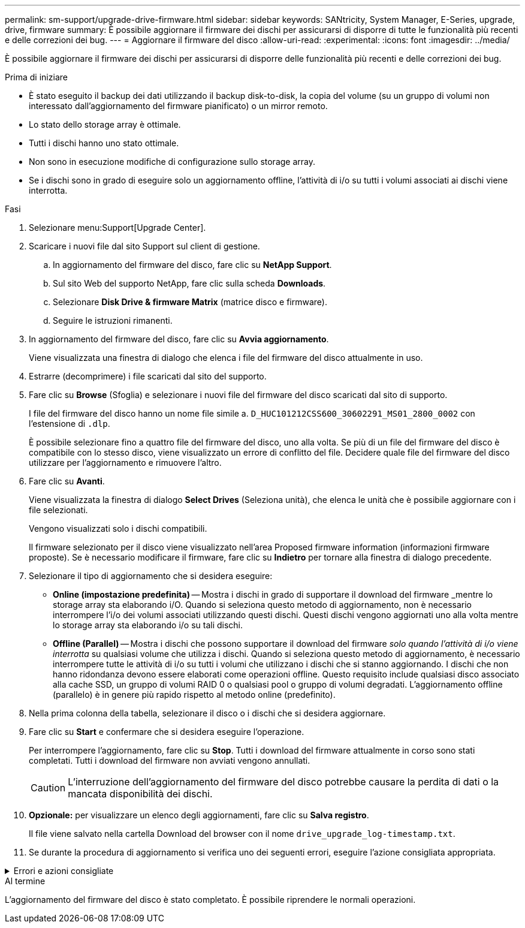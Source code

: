 ---
permalink: sm-support/upgrade-drive-firmware.html 
sidebar: sidebar 
keywords: SANtricity, System Manager, E-Series, upgrade, drive, firmware 
summary: È possibile aggiornare il firmware dei dischi per assicurarsi di disporre di tutte le funzionalità più recenti e delle correzioni dei bug. 
---
= Aggiornare il firmware del disco
:allow-uri-read: 
:experimental: 
:icons: font
:imagesdir: ../media/


[role="lead"]
È possibile aggiornare il firmware dei dischi per assicurarsi di disporre delle funzionalità più recenti e delle correzioni dei bug.

.Prima di iniziare
* È stato eseguito il backup dei dati utilizzando il backup disk-to-disk, la copia del volume (su un gruppo di volumi non interessato dall'aggiornamento del firmware pianificato) o un mirror remoto.
* Lo stato dello storage array è ottimale.
* Tutti i dischi hanno uno stato ottimale.
* Non sono in esecuzione modifiche di configurazione sullo storage array.
* Se i dischi sono in grado di eseguire solo un aggiornamento offline, l'attività di i/o su tutti i volumi associati ai dischi viene interrotta.


.Fasi
. Selezionare menu:Support[Upgrade Center].
. Scaricare i nuovi file dal sito Support sul client di gestione.
+
.. In aggiornamento del firmware del disco, fare clic su *NetApp Support*.
.. Sul sito Web del supporto NetApp, fare clic sulla scheda *Downloads*.
.. Selezionare *Disk Drive & firmware Matrix* (matrice disco e firmware).
.. Seguire le istruzioni rimanenti.


. In aggiornamento del firmware del disco, fare clic su *Avvia aggiornamento*.
+
Viene visualizzata una finestra di dialogo che elenca i file del firmware del disco attualmente in uso.

. Estrarre (decomprimere) i file scaricati dal sito del supporto.
. Fare clic su *Browse* (Sfoglia) e selezionare i nuovi file del firmware del disco scaricati dal sito di supporto.
+
I file del firmware del disco hanno un nome file simile a. `D_HUC101212CSS600_30602291_MS01_2800_0002` con l'estensione di `.dlp`.

+
È possibile selezionare fino a quattro file del firmware del disco, uno alla volta. Se più di un file del firmware del disco è compatibile con lo stesso disco, viene visualizzato un errore di conflitto del file. Decidere quale file del firmware del disco utilizzare per l'aggiornamento e rimuovere l'altro.

. Fare clic su *Avanti*.
+
Viene visualizzata la finestra di dialogo *Select Drives* (Seleziona unità), che elenca le unità che è possibile aggiornare con i file selezionati.

+
Vengono visualizzati solo i dischi compatibili.

+
Il firmware selezionato per il disco viene visualizzato nell'area Proposed firmware information (informazioni firmware proposte). Se è necessario modificare il firmware, fare clic su *Indietro* per tornare alla finestra di dialogo precedente.

. Selezionare il tipo di aggiornamento che si desidera eseguire:
+
** *Online (impostazione predefinita)* -- Mostra i dischi in grado di supportare il download del firmware _mentre lo storage array sta elaborando i/O. Quando si seleziona questo metodo di aggiornamento, non è necessario interrompere l'i/o dei volumi associati utilizzando questi dischi. Questi dischi vengono aggiornati uno alla volta mentre lo storage array sta elaborando i/o su tali dischi.
** *Offline (Parallel)* -- Mostra i dischi che possono supportare il download del firmware _solo quando l'attività di i/o viene interrotta_ su qualsiasi volume che utilizza i dischi. Quando si seleziona questo metodo di aggiornamento, è necessario interrompere tutte le attività di i/o su tutti i volumi che utilizzano i dischi che si stanno aggiornando. I dischi che non hanno ridondanza devono essere elaborati come operazioni offline. Questo requisito include qualsiasi disco associato alla cache SSD, un gruppo di volumi RAID 0 o qualsiasi pool o gruppo di volumi degradati. L'aggiornamento offline (parallelo) è in genere più rapido rispetto al metodo online (predefinito).


. Nella prima colonna della tabella, selezionare il disco o i dischi che si desidera aggiornare.
. Fare clic su *Start* e confermare che si desidera eseguire l'operazione.
+
Per interrompere l'aggiornamento, fare clic su *Stop*. Tutti i download del firmware attualmente in corso sono stati completati. Tutti i download del firmware non avviati vengono annullati.

+
[CAUTION]
====
L'interruzione dell'aggiornamento del firmware del disco potrebbe causare la perdita di dati o la mancata disponibilità dei dischi.

====
. *Opzionale:* per visualizzare un elenco degli aggiornamenti, fare clic su *Salva registro*.
+
Il file viene salvato nella cartella Download del browser con il nome `drive_upgrade_log-timestamp.txt`.

. Se durante la procedura di aggiornamento si verifica uno dei seguenti errori, eseguire l'azione consigliata appropriata.


.Errori e azioni consigliate
[%collapsible]
====
[cols="40h,~"]
|===
| Se si verifica questo errore di download del firmware... | Quindi procedere come segue... 


 a| 
Dischi assegnati non riusciti
 a| 
Un motivo del guasto potrebbe essere che il disco non dispone della firma appropriata. Assicurarsi che il disco interessato sia un disco autorizzato. Per ulteriori informazioni, contatta il supporto tecnico.

Quando si sostituisce un'unità, assicurarsi che la capacità dell'unità sostitutiva sia uguale o superiore a quella dell'unità che si sta sostituendo.

È possibile sostituire il disco guasto mentre lo storage array riceve i/O.



 a| 
Controllare l'array di storage
 a| 
* Assicurarsi che a ciascun controller sia stato assegnato un indirizzo IP.
* Assicurarsi che tutti i cavi collegati al controller non siano danneggiati.
* Assicurarsi che tutti i cavi siano collegati saldamente.




 a| 
Dischi hot spare integrati
 a| 
Questa condizione di errore deve essere corretta prima di poter aggiornare il firmware. Avviare System Manager e utilizzare Recovery Guru per risolvere il problema.



 a| 
Gruppi di volumi incompleti
 a| 
Se uno o più gruppi di volumi o pool di dischi sono incompleti, è necessario correggere questa condizione di errore prima di poter aggiornare il firmware. Avviare System Manager e utilizzare Recovery Guru per risolvere il problema.



 a| 
Operazioni esclusive (diverse dai supporti in background/scansione di parità) attualmente in esecuzione su qualsiasi gruppo di volumi
 a| 
Se sono in corso una o più operazioni esclusive, queste devono essere completate prima di poter aggiornare il firmware. Utilizzare System Manager per monitorare l'avanzamento delle operazioni.



 a| 
Volumi mancanti
 a| 
È necessario correggere la condizione del volume mancante prima di poter aggiornare il firmware. Avviare System Manager e utilizzare Recovery Guru per risolvere il problema.



 a| 
Controller in uno stato diverso da quello ottimale
 a| 
Uno dei controller degli array di storage richiede attenzione. Questa condizione deve essere corretta prima di poter aggiornare il firmware. Avviare System Manager e utilizzare Recovery Guru per risolvere il problema.



 a| 
Informazioni sulla partizione dello storage non corrispondenti tra i grafici a oggetti del controller
 a| 
Si è verificato un errore durante la convalida dei dati sui controller. Contattare il supporto tecnico per risolvere il problema.



 a| 
Controllo SPM Verify Database Controller non riuscito
 a| 
Si è verificato un errore nel database di mappatura delle partizioni di storage su un controller. Contattare il supporto tecnico per risolvere il problema.



 a| 
Convalida del database di configurazione (se supportata dalla versione del controller dell'array di storage)
 a| 
Si è verificato un errore del database di configurazione su un controller. Contattare il supporto tecnico per risolvere il problema.



 a| 
Controlli correlati A MEL
 a| 
Contattare il supporto tecnico per risolvere il problema.



 a| 
Negli ultimi 7 giorni sono stati segnalati più di 10 eventi DDE Informational o Critical MEL
 a| 
Contattare il supporto tecnico per risolvere il problema.



 a| 
Negli ultimi 7 giorni sono stati segnalati più di 2 eventi critici MEL di pagina 2C
 a| 
Contattare il supporto tecnico per risolvere il problema.



 a| 
Negli ultimi 7 giorni sono stati segnalati più di 2 eventi MEL critici su Drive Channel degradati
 a| 
Contattare il supporto tecnico per risolvere il problema.



 a| 
Più di 4 voci MEL critiche negli ultimi 7 giorni
 a| 
Contattare il supporto tecnico per risolvere il problema.

|===
====
.Al termine
L'aggiornamento del firmware del disco è stato completato. È possibile riprendere le normali operazioni.
